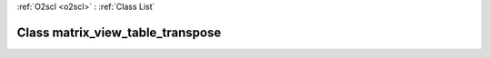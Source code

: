:ref:`O2scl <o2scl>` : :ref:`Class List`

.. _matrix_view_table_transpose:

Class matrix_view_table_transpose
=================================

.. doxygenclass:: o2scl::matrix_view_table_transpose
